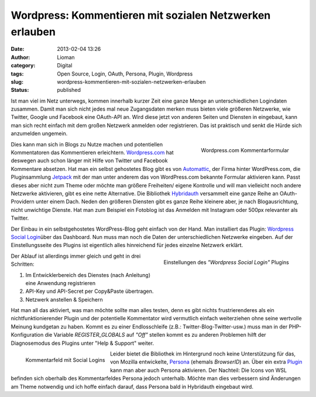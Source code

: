 Wordpress: Kommentieren mit sozialen Netzwerken erlauben
########################################################
:date: 2013-02-04 13:26
:author: Lioman
:category: Digital
:tags: Open Source, Login, OAuth, Persona, Plugin, Wordpress
:slug: wordpress-kommentieren-mit-sozialen-netzwerken-erlauben
:status: published

Ist man viel im Netz unterwegs, kommen innerhalb kurzer Zeit eine ganze
Menge an unterschiedlichen Logindaten zusammen. Damit man sich nicht
jedes mal neue Zugangsdaten merken muss bieten viele größeren Netzwerke,
wie Twitter, Google und Facebook eine OAuth-API an. Wird diese jetzt von
anderen Seiten und Diensten in eingebaut, kann man sich recht einfach
mit dem großen Netzwerk anmelden oder registrieren. Das ist praktisch
und senkt die Hürde sich anzumelden ungemein.

.. figure:: {static}/images/wordpress_com-commentform-300x144.png
   :align: right
   :alt: Wordpress.com Kommentarformular
   :target: {static}/images/wordpress_com-commentform.png

   Wordpress.com Kommentarformular

Dies kann man sich in Blogs zu Nutze machen und potentiellen
Kommentatoren das Kommentieren erleichtern.
`Wordpress.com <https://wordpress.com>`__ hat deswegen auch schon länger
mit Hilfe von Twitter und Facebook Kommentare absetzen. Hat man ein
selbst gehostetes Blog gibt es von
`Automattic <http://automattic.com/>`__, der Firma hinter WordPress.com,
die Pluginsammlung
`Jetpack <http://wordpress.org/extend/plugins/jetpack/>`__ mit der man
unter anderem das von WordPress.com bekannte Formular aktivieren kann.
Passt dieses aber nicht zum Theme oder möchte man größere Freiheiten/
eigene Kontrolle und will man vielleicht noch andere Netzwerke
aktivieren, gibt es eine nette Alternative. Die Bibliothek
`Hybridauth <http://hybridauth.sourceforge.net/>`__ versammelt eine
ganze Reihe an OAuth-Providern unter einem Dach. Neden den größeren
Diensten gibt es ganze Reihe kleinere aber, je nach Blogausrichtung,
nicht unwichtige Dienste. Hat man zum Beispiel ein Fotoblog ist das
Anmelden mit Instagram oder 500px relevanter als Twitter.

Der Einbau in ein selbstgehostetes WordPress-Blog geht einfach von der
Hand. Man installiert das Plugin: `Wordpress Social
Login <http://wordpress.org/extend/plugins/wordpress-social-login/>`__\ über
das Dashboard. Nun muss man noch die Daten der unterschiedlichen
Netzwerke eingeben. Auf der Einstellungsseite des Plugins ist eigentlich
alles hinreichend für jedes einzelne Netzwerk erklärt.

.. figure:: {static}/images/wps_facebook-einstellungen-300x195.png
   :alt: Einstellungen des Wordpress Social Login Plugins
   :align: right
   :target: {static}/images/wps_facebook-einstellungen.png

   Einstellungen des *"Wordpress Social Login"* Plugins

Der Ablauf ist allerdings immer gleich und geht in drei Schritten:

#. Im Entwicklerbereich des Dienstes (nach Anleitung) eine Anwendung
   registrieren
#. API-Key und API-Secret per Copy&Paste übertragen.
#. Netzwerk anstellen & Speichern

Hat man all das aktiviert, was man möchte sollte man alles testen, denn
es gibt nichts frustrierenderes als ein nichtfunktionierender Plugin und
der potentielle Kommentator wird vermutlich einfach weiterziehen ohne
seine wertvolle Meinung kundgetan zu haben. Kommt es zu einer
Endlosschleife (z.B.: Twitter-Blog-Twitter-usw.) muss man in der
PHP-Konfiguration die Variable *REGISTER\_GLOBALS* auf *"Off"* stellen
kommt es zu anderen Problemen hilft der Diagnosemodus des Plugins unter
"Help & Support" weiter.

.. figure:: {static}/images/wordpress_social_logins_kommentarfeld-300x254.png
   :alt: Kommentarfeld
   :align: left
   :width: 300px
   :height: 254px
   :target: {static}/images/wordpress_social_logins_kommentarfeld.png

   Kommentarfeld mit Social Logins

Leider bietet die Bibliothek im Hintergrund noch keine Unterstützung für
das, von Mozilla entwickelte, `Persona <https://login.persona.org/>`__
(ehemals *BrowserID*) an. Über ein extra
`Plugin <http://wordpress.org/extend/plugins/browserid/>`__ kann man
aber auch Persona aktivieren. Der Nachteil: Die Icons von WSL befinden
sich oberhalb des Kommentarfeldes Persona jedoch unterhalb. Möchte man
dies verbessern sind Änderungen am Theme notwendig und ich hoffe einfach
darauf, dass Persona bald in Hybridauth eingebaut wird.

